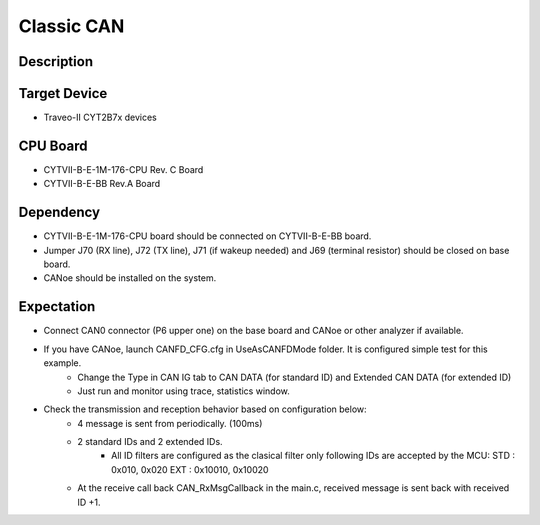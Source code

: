 Classic CAN 
===========
Description
^^^^^^^^^^^
Target Device
^^^^^^^^^^^^^
- Traveo-II CYT2B7x devices

CPU Board
^^^^^^^^^
- CYTVII-B-E-1M-176-CPU Rev. C Board
- CYTVII-B-E-BB Rev.A Board

Dependency
^^^^^^^^^^
- CYTVII-B-E-1M-176-CPU board should be connected on CYTVII-B-E-BB board.
- Jumper J70 (RX line), J72 (TX line), J71 (if wakeup needed) and J69 (terminal resistor) should be closed on base board.
- CANoe should be installed on the system.

Expectation
^^^^^^^^^^^
- Connect CAN0 connector (P6 upper one) on the base board and CANoe or other analyzer if available.
- If you have CANoe, launch CANFD_CFG.cfg in UseAsCANFDMode folder. It is configured simple test for this example.
   - Change the Type in CAN IG tab to CAN DATA (for standard ID) and Extended CAN DATA (for extended ID)
   - Just run and monitor using trace, statistics window.
- Check the transmission and reception behavior based on configuration below:
   - 4 message is sent from periodically. (100ms)
   - 2 standard IDs and 2 extended IDs. 
      - All ID filters are configured as the clasical filter only following IDs are accepted by the MCU:
        STD : 0x010, 0x020
        EXT : 0x10010, 0x10020
   - At the receive call back CAN_RxMsgCallback in the main.c, received message is sent back with received ID +1.
